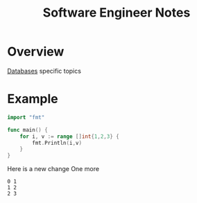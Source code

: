 #+title: Software Engineer Notes

* Overview
[[file:db/index.org][Databases]] specific topics

* Example
#+begin_src go
import "fmt"

func main() {
	for i, v := range []int{1,2,3} {
		fmt.Println(i,v)
	}
}
#+end_src

Here is a new change
One more

#+RESULTS:
: 0 1
: 1 2
: 2 3
